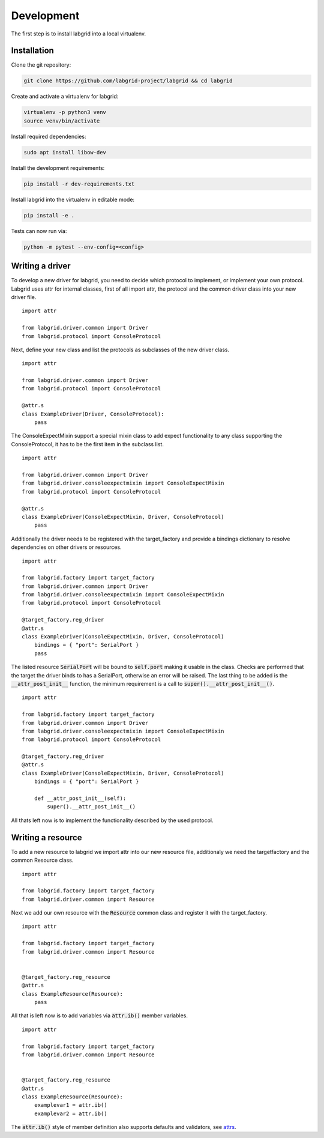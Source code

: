 Development
============
The first step is to install labgrid into a local virtualenv.

Installation
------------

Clone the git repository:

.. code-block:: bash

   git clone https://github.com/labgrid-project/labgrid && cd labgrid

Create and activate a virtualenv for labgrid:

.. code-block:: bash

   virtualenv -p python3 venv
   source venv/bin/activate


Install required dependencies:

.. code-block:: bash

   sudo apt install libow-dev

Install the development requirements:

.. code-block:: bash

   pip install -r dev-requirements.txt

Install labgrid into the virtualenv in editable mode:

.. code-block:: bash

   pip install -e .

Tests can now run via:

.. code-block:: bash

   python -m pytest --env-config=<config>

Writing a driver
-------------------

To develop a new driver for labgrid, you need to decide which protocol to
implement, or implement your own protocol. Labgrid uses attr for internal
classes, first of all import attr, the protocol and the common driver class into
your new driver file.

::

    import attr

    from labgrid.driver.common import Driver
    from labgrid.protocol import ConsoleProtocol

Next, define your new class and list the protocols as subclasses of the new
driver class.

::

    import attr

    from labgrid.driver.common import Driver
    from labgrid.protocol import ConsoleProtocol

    @attr.s
    class ExampleDriver(Driver, ConsoleProtocol):
	pass

The ConsoleExpectMixin support a special mixin class to add expect functionality to
any class supporting the ConsoleProtocol, it has to be the first item in the
subclass list.

::

    import attr

    from labgrid.driver.common import Driver
    from labgrid.driver.consoleexpectmixin import ConsoleExpectMixin
    from labgrid.protocol import ConsoleProtocol

    @attr.s
    class ExampleDriver(ConsoleExpectMixin, Driver, ConsoleProtocol)
	pass

Additionally the driver needs to be registered with the target_factory and
provide a bindings dictionary to resolve dependencies on other drivers or
resources.

::
   
    import attr

    from labgrid.factory import target_factory
    from labgrid.driver.common import Driver
    from labgrid.driver.consoleexpectmixin import ConsoleExpectMixin
    from labgrid.protocol import ConsoleProtocol

    @target_factory.reg_driver
    @attr.s
    class ExampleDriver(ConsoleExpectMixin, Driver, ConsoleProtocol)
	bindings = { "port": SerialPort }
	pass

The listed resource :code:`SerialPort` will be bound to :code:`self.port` making it usable
in the class. Checks are performed that the target the driver binds to has a
SerialPort, otherwise an error will be raised. The last thing to be added is the
:code:`__attr_post_init__` function, the minimum requirement is a call to
:code:`super().__attr_post_init__()`.

::
   
    import attr

    from labgrid.factory import target_factory
    from labgrid.driver.common import Driver
    from labgrid.driver.consoleexpectmixin import ConsoleExpectMixin
    from labgrid.protocol import ConsoleProtocol

    @target_factory.reg_driver
    @attr.s
    class ExampleDriver(ConsoleExpectMixin, Driver, ConsoleProtocol)
	bindings = { "port": SerialPort }

	def __attr_post_init__(self):
	    super().__attr_post_init__()

All thats left now is to implement the functionality described by the used protocol.

Writing a resource
-------------------

To add a new resource to labgrid we import attr into our new resource file,
additionaly we need the targetfactory and the common Resource class.

::

    import attr

    from labgrid.factory import target_factory
    from labgrid.driver.common import Resource

Next we add our own resource with the :code:`Resource` common class and register
it with the target_factory.

::

    import attr

    from labgrid.factory import target_factory
    from labgrid.driver.common import Resource


    @target_factory.reg_resource
    @attr.s
    class ExampleResource(Resource):
        pass

All that is left now is to add variables via :code:`attr.ib()` member variables.

::

    import attr

    from labgrid.factory import target_factory
    from labgrid.driver.common import Resource


    @target_factory.reg_resource
    @attr.s
    class ExampleResource(Resource):
        examplevar1 = attr.ib()
        examplevar2 = attr.ib()

The :code:`attr.ib()` style of member definition also supports defaults and
validators, see attrs_.

.. _attrs: https://attrs.readthedocs.io/en/stable/
